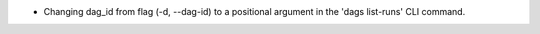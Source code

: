 * Changing dag_id from flag (-d, --dag-id) to a positional argument in the 'dags list-runs' CLI command.
